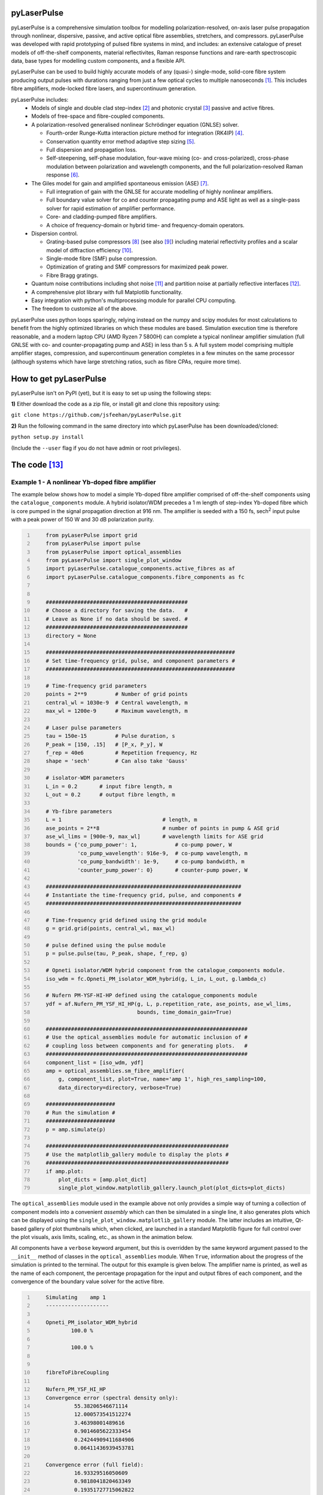 ============
pyLaserPulse
============


pyLaserPulse is a comprehensive simulation toolbox for modelling polarization-resolved, on-axis laser pulse propagation through nonlinear, dispersive, passive, and active optical fibre assemblies, stretchers, and compressors. pyLaserPulse was developed with rapid prototyping of pulsed fibre systems in mind, and includes: an extensive catalogue of preset models of off-the-shelf components, material reflectivites, Raman response functions and rare-earth spectroscopic data, base types for modelling custom components, and a flexible API.

pyLaserPulse can be used to build highly accurate models of any (quasi-) single-mode, solid-core fibre system producing output pulses with durations ranging from just a few optical cycles to multiple nanoseconds [#]_. This includes fibre amplifiers, mode-locked fibre lasers, and supercontinuum generation.

pyLaserPulse includes:
    * Models of single and double clad step-index [#]_ and photonic crystal [#]_ passive and active fibres.

    * Models of free-space and fibre-coupled components.

    * A polarization-resolved generalised nonlinear Schrödinger equation (GNLSE) solver.

      - Fourth-order Runge-Kutta interaction picture method for integration (RK4IP) [#]_.

      - Conservation quantity error method adaptive step sizing [#]_.

      - Full dispersion and propagation loss.

      - Self-steepening, self-phase modulation, four-wave mixing (co- and cross-polarized), cross-phase modulation between polarization and wavelength components, and the full polarization-resolved Raman response [#]_.

    * The Giles model for gain and amplified spontaneous emission (ASE) [#]_.

      - Full integration of gain with the GNLSE for accurate modelling of highly nonlinear amplifiers.

      - Full boundary value solver for co and counter propagating pump and ASE light as well as a single-pass solver for rapid estimation of amplifier performance.

      - Core- and cladding-pumped fibre amplifiers.

      - A choice of frequency-domain or hybrid time- and frequency-domain operators.

    * Dispersion control.

      - Grating-based pulse compressors [#]_ (see also [#]_) including material reflectivity profiles and a scalar model of diffraction efficiency [#]_.

      - Single-mode fibre (SMF) pulse compression.

      - Optimization of grating and SMF compressors for maximized peak power.

      - Fibre Bragg gratings.

    * Quantum noise contributions including shot noise [#]_ and partition noise at partially reflective interfaces [#]_.

    * A comprehensive plot library with full Matplotlib functionality.

    * Easy integration with python's multiprocessing module for parallel CPU computing.

    * The freedom to customize all of the above.

pyLaserPulse uses python loops sparingly, relying instead on the numpy and scipy modules for most calculations to benefit from the highly optimized libraries on which these modules are based. Simulation execution time is therefore reasonable, and a modern laptop CPU (AMD Ryzen 7 5800H) can complete a typical nonlinear amplifier simulation (full GNLSE with co- and counter-propagating pump and ASE) in less than 5 s. A full system model comprising multiple amplifier stages, compression, and supercontinuum generation completes in a few minutes on the same processor (although systems which have large stretching ratios, such as fibre CPAs, require more time).


=======================
How to get pyLaserPulse
=======================
pyLaserPulse isn't on PyPI (yet), but it is easy to set up using the following steps:

**1)** Either download the code as a zip file, or install git and clone this repository using:

``git clone https://github.com/jsfeehan/pyLaserPulse.git``

**2)** Run the following command in the same directory into which pyLaserPulse has been downloaded/cloned:

``python setup.py install``

(Include the ``--user`` flag if you do not have admin or root privileges).


=============
The code [#]_
=============

Example 1 - A nonlinear Yb-doped fibre amplifier
================================================
The example below shows how to model a simple Yb-doped fibre amplifier comprised of off-the-shelf components using the ``catalogue_components`` module. A hybrid isolator/WDM precedes a 1 m length of step-index Yb-doped fibre which is core pumped in the signal propagation direction at 916 nm. The amplifier is seeded with a 150 fs, sech\ :sup:`2`\  input pulse with a peak power of 150 W and 30 dB polarization purity.

.. code:: python
    :number-lines:

        from pyLaserPulse import grid
        from pyLaserPulse import pulse
        from pyLaserPulse import optical_assemblies
        from pyLaserPulse import single_plot_window
        import pyLaserPulse.catalogue_components.active_fibres as af
        import pyLaserPulse.catalogue_components.fibre_components as fc


        #############################################
        # Choose a directory for saving the data.   #
        # Leave as None if no data should be saved. #
        #############################################
        directory = None

        ############################################################
        # Set time-frequency grid, pulse, and component parameters #
        ############################################################

        # Time-frequency grid parameters
        points = 2**9         # Number of grid points
        central_wl = 1030e-9  # Central wavelength, m
        max_wl = 1200e-9      # Maximum wavelength, m

        # Laser pulse parameters
        tau = 150e-15         # Pulse duration, s
        P_peak = [150, .15]   # [P_x, P_y], W
        f_rep = 40e6          # Repetition frequency, Hz
        shape = 'sech'        # Can also take 'Gauss'

        # isolator-WDM parameters
        L_in = 0.2       # input fibre length, m
        L_out = 0.2      # output fibre length, m

        # Yb-fibre parameters
        L = 1                                # length, m
        ase_points = 2**8                    # number of points in pump & ASE grid
        ase_wl_lims = [900e-9, max_wl]       # wavelength limits for ASE grid
        bounds = {'co_pump_power': 1,            # co-pump power, W
                  'co_pump_wavelength': 916e-9,  # co-pump wavelength, m
                  'co_pump_bandwidth': 1e-9,     # co-pump bandwidth, m
                  'counter_pump_power': 0}       # counter-pump power, W

        ##############################################################
        # Instantiate the time-frequency grid, pulse, and components #
        ##############################################################

        # Time-frequency grid defined using the grid module
        g = grid.grid(points, central_wl, max_wl)

        # pulse defined using the pulse module
        p = pulse.pulse(tau, P_peak, shape, f_rep, g)

        # Opneti isolator/WDM hybrid component from the catalogue_components module.
        iso_wdm = fc.Opneti_PM_isolator_WDM_hybrid(g, L_in, L_out, g.lambda_c)

        # Nufern PM-YSF-HI-HP defined using the catalogue_components module
        ydf = af.Nufern_PM_YSF_HI_HP(g, L, p.repetition_rate, ase_points, ase_wl_lims,
                                     bounds, time_domain_gain=True)

        ################################################################
        # Use the optical_assemblies module for automatic inclusion of #
        # coupling loss between components and for generating plots.   #
        ################################################################
        component_list = [iso_wdm, ydf]
        amp = optical_assemblies.sm_fibre_amplifier(
            g, component_list, plot=True, name='amp 1', high_res_sampling=100,
            data_directory=directory, verbose=True)

        ######################
        # Run the simulation #
        ######################
        p = amp.simulate(p)

        ##########################################################
        # Use the matplotlib_gallery module to display the plots #
        ##########################################################
        if amp.plot:
            plot_dicts = [amp.plot_dict]
            single_plot_window.matplotlib_gallery.launch_plot(plot_dicts=plot_dicts)





The ``optical_assemblies`` module used in the example above not only provides a simple way of turning a collection of component models into a convenient *assembly* which can then be simulated in a single line, it also generates plots which can be displayed using the ``single_plot_window.matplotlib_gallery`` module. The latter includes an intuitive, Qt-based gallery of plot thumbnails which, when clicked, are launched in a standard Matplotlib figure for full control over the plot visuals, axis limits, scaling, etc., as shown in the animation below.  

.. image:: docs/videos/simulation_gallery.gif
    :align: center

All components have a ``verbose`` keyword argument, but this is overridden by the same keyword argument passed to the ``__init__`` method of classes in the ``optical_assemblies`` module. When ``True``, information about the progress of the simulation is printed to the terminal. The output for this example is given below. The amplifier name is printed, as well as the name of each component, the percentage propagation for the input and output fibres of each component, and the convergence of the boundary value solver for the active fibre.

.. code:: bash
    :number-lines:

        Simulating    amp 1
        --------------------

        Opneti_PM_isolator_WDM_hybrid
                100.0 %

                100.0 %


        fibreToFibreCoupling

        Nufern_PM_YSF_HI_HP
        Convergence error (spectral density only):
                 55.38206546671114
                 12.000573541512274
                 3.46398001489616
                 0.9014605622333454
                 0.24244909411684906
                 0.06411436939453781

        Convergence error (full field):
                 16.93329516050609
                 0.9818041820463349
                 0.19351727715062822
                 0.07243049202738491



Example 2 - Optical wavebreaking in all-normal-dispersion PCF and grating-based pulse compression
=================================================================================================

The code below models supercontinuum generation in PCF and compression of the spectrally-broadened pulses using a grating-based compressor. 100 fs, 5 kW seed pulses with a central wavelength of 1050 nm first pass through a free-space isolator (modelled using the ``base_components.component`` class) before being coupling into the PCF (modelled using the ``catalogue_components.passive_fibre.NKT_NL_1050_NEG_1`` class). The spectrally broadened and chirped pulses then propagate through the compressor (modelled using the ``base_components.grating_compressor`` class). The ``optimize`` keyword argument is ``True`` when the compressor is instantiated, so the compressor will be optimized for maximum pulse peak power by adjusting the grating angle and separation (diffraction efficiency vs. angle of incidence is incorporated automatically). The ``verbose`` keyword argument of the ``compression`` optical assembly was also ``True``, so the results of this optimization will be printed to the terminal.

.. code:: python
    :number-lines:

        from pyLaserPulse import grid
        from pyLaserPulse import pulse
        from pyLaserPulse import base_components
        from pyLaserPulse import data
        from pyLaserPulse import optical_assemblies
        from pyLaserPulse import single_plot_window
        import pyLaserPulse.catalogue_components.passive_fibres as pf


        #############################################
        # Choose a directory for saving the data.   #
        # Leave as None if no data should be saved. #
        #############################################
        directory = None

        ############################################################
        # Set time-frequency grid, pulse, and component parameters #
        ############################################################

        # Time-frequency grid parameters
        points = 2**14        # Number of grid points
        central_wl = 1050e-9  # Central wavelength, m
        max_wl = 8000e-9      # Maximum wavelength, m

        # Laser pulse parameters
        tau = 100e-15         # Pulse duration, s
        P_peak = [5000, 25]   # [P_x, P_y], W
        f_rep = 40e6          # Repetition frequency, Hz
        shape = 'Gauss'       # Can also take 'sech'

        # ANDi photonic crystal fibre parameters
        L_beat = 1e-2  # polarization beat length (m)
        L = 1          # length, m

        # grating compressor parameters
        loss = 0.04            # percent loss per grating reflection
        transmission = 700e-9  # transmission bandwidth
        coating = data.paths.materials.reflectivities.gold
        epsilon = 1e-1         # Jones parameter for polarization mixing and phase
        theta = 0              # Jones parameter for angle subtended by x-axis
        crosstalk = 1e-3       # polarization crosstalk
        beamsplitting = 0      # Useful for output couplers, etc.
        l_mm = 600             # grating lines per mm
        sep_initial = 1e-2     # initial guess for grating separation
        angle_initial = 0.31   # initial guess for incidence angle, rad

        ##############################################################
        # Instantiate the time-frequency grid, pulse, and components #
        ##############################################################

        # Time-frequency grid defined using the grid module
        g = grid.grid(points, central_wl, max_wl)

        # pulse defined using the pulse module
        p = pulse.pulse(tau, P_peak, shape, f_rep, g)

        # isolator
        iso = base_components.component(
            0.2, 250e-9, g.lambda_c, epsilon, theta, 0, g, crosstalk, order=5)

        # ANDi photonic crystal fibre - NKT NL-1050-NEG-1 - from catalogue_components
        pcf = pf.NKT_NL_1050_NEG_1(g, L, 1e-6, L_beat)

        # grating compressor defined using the base_components module
        gc = base_components.grating_compressor(
            loss, transmission, coating, g.lambda_c, epsilon, theta, beamsplitting,
            crosstalk, sep_initial, angle_initial, l_mm, g, order=5, optimize=True)

        ################################################################
        # Use the optical_assemblies module for automatic inclusion of #
        # coupling loss between components and for generating plots.   #
        ################################################################

        scg_components = [iso, pcf]
        scg = optical_assemblies.passive_assembly(
            g, scg_components, 'scg', high_res_sampling=100,
            plot=True, data_directory=directory, verbose=True)

        compressor_components = [gc]
        compression = optical_assemblies.passive_assembly(
            g, compressor_components, 'compressor', plot=True,
            data_directory=directory, verbose=True)

        ######################
        # Run the simulation #
        ######################
        p = scg.simulate(p)
        p = compression.simulate(p)

        ##########################################################
        # Use the matplotlib_gallery module to display the plots #
        ##########################################################
        if scg.plot or compression.plot:
            plot_dicts = [scg.plot_dict, compression.plot_dict]
            single_plot_window.matplotlib_gallery.launch_plot(plot_dicts=plot_dicts)

A few plots from this simulation are shown below. The development of the pulse and power spectral density over the length of ANDi PCF are shown in the top row (left and right, respectively), and the strongly-chirped pulse at the ANDi PCF output and the femtosecond pulse after the compressor are shown in the bottom row (left and right, respectively).

.. image:: docs/images/ANDi_SCG_grating_compression.png

This information regarding the compressor optimization and the optimized compressor setup is as follows:

.. code:: bash
    :number-lines:

	Optimizing the compressor
	-------------------------
	Convergence reached:  True
	Optimization info.:  ['requested number of basinhopping iterations completed successfully']
	Number of optimization iterations:  10

	Pulse compression data
	----------------------
	Grating separation: 4.998 mm
	Incident angle: 24.528 degrees.

	Pulse peak power with respect to peak power of transform limit:
 	        Before compressor: .98 %
	        After compressor: 39.64 %


=============
Documentation
=============
Documentation is still in progress, but a preliminary module reference can be found at https://pylaserpulse.readthedocs.io. The docstrings are detailed and can be accessed in the usual way (e.g., ``help(pyLaserPulse.grid.grid)``). There are also example scripts which show how to model active and passive fibre systems and give a general overview of how to use pyLaserPulse (see pyLaserPulse/examples).

A lot of work has gone into debugging and finding 'gotchas', but these will spring up from time to time. If you have questions, comments, a bug to report, or suggestions for improvement, please get in touch via pylaserpulse@outlook.com.

===================
Citing pyLaserPulse
===================
pyLaserPulse has benefitted from information shared freely and generously by others who have published open-source code and research findings, contributed to discussions, and provided feedback. Because of this, pyLaserPulse has been released under a GPLv3 license in the hope that it will be useful for the ultrafast laser community. This license does not allow for the inclusion of a clause stipulating that this project must be cited, but do please consider adding the following citation if pyLaserPulse has been useful for your work:

Feehan, J. S. (2022). pyLaserPulse (Version 1.0.0) [Computer software]. https://github.com/jsfeehan/pyLaserPulse

By doing so, you will be encouraging others to get involved in this project, which will result in better, more feature-rich (and free!) software.

==========
References
==========

.. [#] Longer pulses can be modelled using pyLaserPulse, but this can lead to longer execution times if a broad wavelength grid is also needed because this requires a large number of time-frequency grid points. For >100 ns pulse to continuous-wave fibre laser and amplifier simulations requiring a broad wavelength grid, perhaps try the pyFiberAmp_ library (rate equation & boundary value solver with Raman; no GNLSE).
.. _pyFiberAmp: https://github.com/Jomiri/pyfiberamp/
.. [#] D Gloge, "Weakly guiding fibers", Applied Optics 10(10), pp 2252-2258 (1971)
.. [#] K Saitoh and M Koshiba, "Empirical relations for simple design of photonic crystal fibers", Optics Express 13(1), pp 267-274 (2005)
.. [#] J Hult, "A fourth-order Runge-Kutta in the interaction picture method for simulating supercontinuum generation in optical fibers", Journal of Lightwave Technology 25(12), pp. 3770-3775 (2007) and https://freeopticsproject.org
.. [#] A M Heidt, "Efficient adaptive step size method for the simulation of supercontinuum generation in optical fibers", Journal of Lightwave Technology 27(18), pp. 3984-3991 (2009) and https://freeopticsproject.org
.. [#] S Trillo and S Wabnitz, "Parametric and Raman amplification in birefringent fibers", Journal of the Optical Society of America B 9(7), pp. 1061-1082 (1992)
.. [#] C R Giles and E Desurvire, "Modeling erbium-doped fiber amplifiers", Journal of Lightwave Technology 9(2), pp 271-283 (1991)
.. [#] R L Fork, C H Brito Cruz, P C Becker, C V Shank, "Compression of optical pulses to six femtoseconds by using cubic phase compensation", Optics Letters 12(7), pp 483-485 (1987)
.. [#] F Kienle, "Advanced high-power optical parametric oscillators synchronously pumped by ultrafast fibre-based sources", PhD Thesis, University of Southampton, 2012 (see page 37). 
.. [#] R Casini and P G Nelson, "On the intensity distribution function of blazed reflective diffraction gratings", Journal of the Optical Society of America A 31(10), pp 2179-2184 (2014)
.. [#] P Drummond and J F Corney, "Quantum noise in optical fibers. I. Stochastic equations", Journal of the Optical Society of America B 18(2), pp 139-152 (2001)
.. [#] B Huttner and Y Ben-Aryeh, "Influence of a beam splitter on photon statistics", Physical Review A 38(1), pp 204-211 (1988)
.. [#] Manufacturers and suppliers mentioned in the example code are not affiliated with pyLaserPulse.
